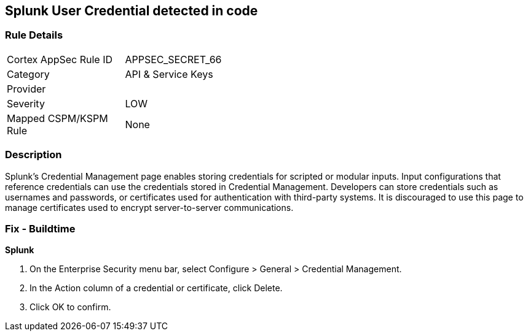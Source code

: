 == Splunk User Credential detected in code


=== Rule Details

[width=45%]
|===
|Cortex AppSec Rule ID |APPSEC_SECRET_66
|Category |API & Service Keys
|Provider |
|Severity |LOW
|Mapped CSPM/KSPM Rule |None
|===


=== Description 


Splunk's Credential Management page enables storing credentials for scripted or modular inputs.
Input configurations that reference credentials can use the credentials stored in Credential Management.
Developers can store credentials such as usernames and passwords, or certificates used for authentication with third-party systems.
It is discouraged to use this page to manage certificates used to encrypt server-to-server communications.

=== Fix - Buildtime


*Splunk* 



. On the Enterprise Security menu bar, select Configure > General > Credential Management.

. In the Action column of a credential or certificate, click Delete.

. Click OK to confirm.
